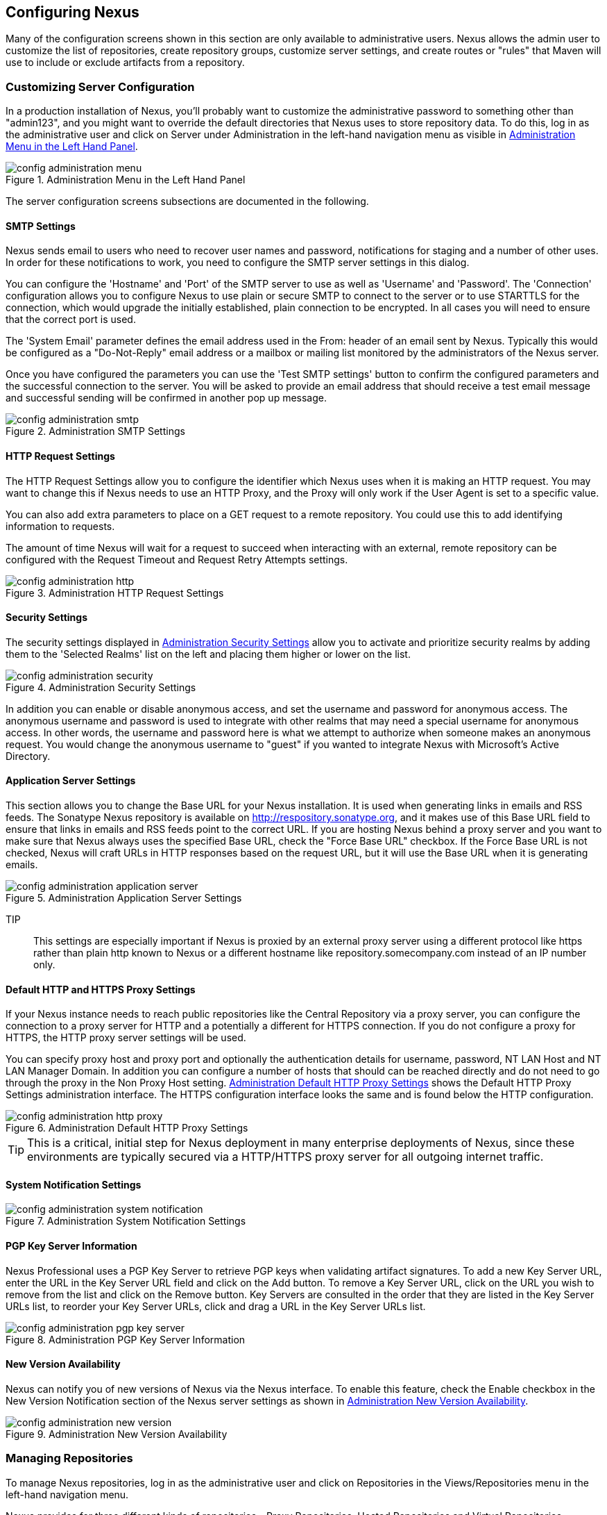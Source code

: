 [[confignx]]
== Configuring Nexus

Many of the configuration screens shown in this section are only
available to administrative users. Nexus allows the admin user to
customize the list of repositories, create repository groups, customize
server settings, and create routes or "rules" that Maven will use to
include or exclude artifacts from a repository.

[[configxn-sect-customizing-server]]
=== Customizing Server Configuration

In a production installation of Nexus, you'll probably want
to customize the administrative password to something other than
"admin123", and you might want to override the default directories that
Nexus uses to store repository data. To do this, log in as the
administrative user and click on Server under Administration in the
left-hand navigation menu as visible in <<fig-config-administration-menu>>.

[[fig-config-administration-menu]]
.Administration Menu in the Left Hand Panel
image::figs/web/config-administration-menu.png[scale=80]

The server configuration screens subsections are documented in the
following.

[[config-sect-smtp]]
==== SMTP Settings

Nexus sends email to users who need to recover user names and
password, notifications for staging and a number of other uses. In
order for these notifications to work, you need to configure the SMTP
server settings in this dialog.

You can configure the 'Hostname' and 'Port' of the SMTP server to use as well as
'Username' and 'Password'. The 'Connection' configuration allows you
to configure Nexus to use plain or secure SMTP to connect to the
server or to use STARTTLS for the connection, which would upgrade the
initially established, plain connection to be encrypted. In all cases
you will need to ensure that the correct port is used.

The 'System Email' parameter defines the email address used in the
+From:+ header of an email sent by Nexus. Typically this would be
configured as a "Do-Not-Reply" email address or a mailbox or mailing
list monitored by the administrators of the Nexus server.

Once you have configured the parameters you can use the 'Test SMTP
settings' button to confirm the configured parameters and the
successful connection to the server. You will be asked to provide an
email address that should receive a test email message and successful
sending will be confirmed in another pop up message.

[[fig-config-administration-smtp]]
.Administration SMTP Settings
image::figs/web/config-administration-smtp.png[scale=60]

==== HTTP Request Settings

The HTTP Request Settings allow you to configure the identifier which
Nexus uses when it is making an HTTP request. You may want to change
this if Nexus needs to use an HTTP Proxy, and the Proxy will only work
if the User Agent is set to a specific value.

You can also add extra parameters to place on a GET request to a
remote repository. You could use this to add identifying information
to requests.

The amount of time Nexus will wait for a request to succeed when
interacting with an external, remote repository can be configured with
the Request Timeout and Request Retry Attempts settings.

[[fig-config-administration-http]]
.Administration HTTP Request Settings
image::figs/web/config-administration-http.png[scale=60]


==== Security Settings

The security settings displayed in
<<fig-config-administration-security>> allow you to activate and
prioritize security realms by adding them to the 'Selected Realms'
list on the left and placing them higher or lower on the list.

[[fig-config-administration-security]]
.Administration Security Settings
image::figs/web/config-administration-security.png[scale=60]

In addition you can enable or disable anonymous access, and set the
username and password for anonymous access. The anonymous username and
password is used to integrate with other realms that may need a
special username for anonymous access.  In other words, the username
and password here is what we attempt to authorize when someone makes
an anonymous request. You would change the anonymous username to
"guest" if you wanted to integrate Nexus with Microsoft's Active
Directory.

==== Application Server Settings

This section allows you to change the Base URL for your Nexus
installation. It is used when generating links in emails and RSS
feeds. The Sonatype Nexus repository is available on
http://respository.sonatype.org, and it makes use of this Base URL
field to ensure that links in emails and RSS feeds point to the
correct URL. If you are hosting Nexus behind a proxy server and you
want to make sure that Nexus always uses the specified Base URL, check
the "Force Base URL" checkbox. If the Force Base URL is not checked,
Nexus will craft URLs in HTTP responses based on the request URL, but
it will use the Base URL when it is generating emails.

[[fig-config-administration-application-server]]
.Administration Application Server Settings
image::figs/web/config-administration-application-server.png[scale=60]

TIP:: This settings are especially important if Nexus is proxied by an
external proxy server using a different protocol like https rather
than plain http known to Nexus or a different hostname like
repository.somecompany.com instead of an IP number only.

[[config-default-http-proxy]]
==== Default HTTP and HTTPS Proxy Settings

If your Nexus instance needs to reach public repositories like the
Central Repository via a proxy server, you can configure the
connection to a proxy server for HTTP and a potentially a different
for HTTPS connection. If you do not configure a proxy for HTTPS, the
HTTP proxy server settings will be used.

You can specify proxy host and proxy port and optionally the
authentication details for username, password, NT LAN Host and NT LAN
Manager Domain. In addition you can configure a number of hosts that
should can be reached directly and do not need to go through the proxy
in the Non Proxy Host setting. <<fig-config-administration-http-prxy>>
shows the Default HTTP Proxy Settings administration interface. The
HTTPS configuration interface looks the same and is found below the
HTTP configuration.

[[fig-config-administration-http-prxy]]
.Administration Default HTTP Proxy Settings
image::figs/web/config-administration-http-proxy.png[scale=60]

TIP: This is a critical, initial step for Nexus deployment in many
enterprise deployments of Nexus, since these environments are
typically secured via a HTTP/HTTPS proxy server for all outgoing
internet traffic.


==== System Notification Settings

[[fig-config-administration-system-notification]]
.Administration System Notification Settings
image::figs/web/config-administration-system-notification.png[scale=60]

==== PGP Key Server Information

Nexus Professional uses a PGP Key Server to retrieve PGP keys when
validating artifact signatures. To add a new Key Server URL, enter the
URL in the Key Server URL field and click on the Add button. To remove
a Key Server URL, click on the URL you wish to remove from the list
and click on the Remove button. Key Servers are consulted in the order
that they are listed in the Key Server URLs list, to reorder your Key
Server URLs, click and drag a URL in the Key Server URLs list.

[[fig-config-administration-pgp-key-server]]
.Administration PGP Key Server Information
image::figs/web/config-administration-pgp-key-server.png[scale=60]

==== New Version Availability

Nexus can notify you of new versions of Nexus via the Nexus
interface. To enable this feature, check the Enable checkbox in the
New Version Notification section of the Nexus server settings as shown
in <<fig-config-administration-new-version>>.

[[fig-config-administration-new-version]]
.Administration New Version Availability
image::figs/web/config-administration-new-version.png[scale=60]



[[confignx-sect-manage-repo]]
=== Managing Repositories

To manage Nexus repositories, log in as the administrative user and
click on Repositories in the Views/Repositories menu in the left-hand
navigation menu.

Nexus provides for three different kinds of repositories - Proxy
Repositories, Hosted Repositories and Virtual Repositories.

==== Proxy Repository

A proxy repository is a proxy of a remote repository.  By default,
Nexus ships with the following configured proxy repositories:

    Apache Snapshots:: This repository contains snapshot releases from
    the Apache Software Foundation http://repository.apache.org/snapshots/

    Codehaus Snapshots:: This repository contains snapshot released
    from Codehaus http://nexus.codehaus.org/snapshots/

    Central:: This is the central repository (for
    releases).  For Nexus OSS the URL http://repo1.maven.org/maven2/
    is used, while Nexus Professional has the SSL secured version
    https://secure.central.sonatype.com/maven2/ preconfigured.

==== Hosted Repository

A hosted repository is a repository which is hosted by Nexus. Maven
ships with the following configured hosted repositories:

    3rd Party:: This hosted repository should be used for third-party
    dependencies not available in the public Maven repositories.
    Examples of these dependencies could be commercial, proprietary
    libraries such as an Oracle JDBC driver that may be referenced by
    your organization.

    Releases:: This hosted repository is where your organization will
    publish internal releases.

    Snapshots:: This hosted repository is where your organization will
    publish internal snapshots.

==== Virtual Repository

This serves as an adaptor to and from different types of
repositories. Currently Nexus supports conversion to and from Maven 1
repositories and Maven 2 repositories. In addition you can expose any
repository format as a NuGet or OBR repository. For example a Maven 2
repository can contain OSGi Bundles, which can be exposed as a OSGi
Bundle repository with the virtual repository Provider set to OBR.

By default it ships with a Central M1 shadow repository that exposes
the Central repository in Maven 1 format.

++++
<?dbhtml-include href="promo_managingRepos.html"?>
++++


==== Configuring Repositories

The Repositories window displayed in <<fig-repo-config>> allows you to
create, update and delete different repositories with the Add, Delete
and Trash button. Use the Refresh button to update the displayed list
of repositories and repository groups. The Trash button allows you to
empy the trash folder into which deleted components are copied, when
any delete operations are performed from the Nexus user interface. 

By default the list of repositories displays the repositories
configured and managed by the administrator. The drop down on the
right of the Trash button allows you to switch the list of
repositories and view the repositories managed by Nexus. There are
staging repositories as documented in <<staging>> or procurement
repositories as documented in <<procure>>.



[[fig-repo-config]]
.Repository Configuration Screen for a Proxy Repository
image::figs/web/repository-manager_repository-config.png[scale=50]

The list of repositories visible in <<fig-repo-config>> allows you to
access more details for each repository by selecting a specific row
and displays some information for each repository in the following
columns: 

Repository:: the name of the repository with repository groups
displayed in bold

Type:: the type of the repository with values of proxy, hosted or
virtual for repositories or group for a repository group

Quality:: a button to trigger the creation or access the results of a
repository health check as documented in <<rhc>>

Format:: the format used for the storage in the repository with values
such as maven2, nuget, site or others

Policy:: the deployment policy that applies to this repository. Not
all repository policies. The typical Maven format allows Snapshot and
Release policies.

Repository Status:: the status of the repository as well as further
information about the status, for example information about SSL
certification problems or the status of the remote repository even for
a currently disabled proxy repository

Repository Path:: the direct URL path that exposes the repository via
http access and potentially allows access and directory browsing
outside of the Nexus interface

Clicking on a colum header allows you to sort the list in ascending or
descending order based on the column data.

If you perform a right clicking on a row you can trigger a number of
actions on the current repository. These actions depend on the
repository type and include:

Expire Cache:: expire the cache of hosted or a proxy repository or a
repository group

Rebuild Metadata:: rebuid the metadata of a hosted Maven 2 repository

Block Proxy / Allow Proxy:: toggle between allowing or blocking the
remote repository configured in a proxy repository

Put Out Of Service / Put in Service:: enable or disable the repository
service making changing the availability of all components in it

Repair Index / Update Index:: repair or update the index of a hosted
or proxy repository or a repository group


[[fig-repo-config-2]]
.Repository Configuration Screen for a Proxy Repository
image::figs/web/repository-manager_repository-config-2.png[scale=50]

[[fig-repo-config-hosted]]
.Repository Configuration Access Settings for a Hosted Repository
image::figs/web/repository-manager_repository-config-3.png[scale=50]

<<fig-repo-config>> and <<fig-repo-config-2>> show the Repository
configuration screen for a Proxy repository in Nexus. From this
screen, you can manage the settings for proxying an external
repository:

Repository ID:: The repository ID is the identifier which will be used
in the Nexus URL. For example, the central proxy repository has an ID
of "central", this means that maven can access the repository directly
at http://localhost:8081/nexus/content/repositories/central. The
Repository ID must be unique in a given Nexus installation. ID is
required.

Repository Name:: The display name for a repository. Name is required.

Repository Type:: The type of repository (proxy, hosted, or
virtual). You can't change the type of a repository, it is selected
when you create a repository.

Provider and Format:: Provider and Format define in what format Nexus
exposes the repository to external tools. Supported formats depend on
the installed plugins. Nexus Open Source includes support for Maven 1,
Maven 2 and Site repositories. Nexus Professional adds support for
NuGet and OBR and additional plugins can add support for P2 and P2
Update Site and other formats.

Repository Policy:: If a proxy repository has a policy of release than
it will only access released versions from the remote repository. If a
proxy repository has a policy of snapshot, it will download snapshots
from the remote repository.

Default Storage Location:: Not editable, shown for reference. This is
the default storage location for the local cached contents of the
repository.

Override Storage Location:: You can choose to override the storage
location for a specific repository. You would do this if you were
concerned about storage and wanted to put the contents of a specific
repository (such as central) in a different location.

Remote Repository Access:: This section tells Nexus where to look for
and how to interact with the remote Maven repository being proxied.

Remote Storage Location;; This is the URL of the remote Maven
repository, that needs to be configured for a proxy repository. When
selecting the URL to proxy it is beneficial to avoid proxying remote
repository groups. Proxying repository groups prevents some
performance optimization in terms of accessing and retrieving the
content of the remote repository. If you require components from the
group that are found in different hosted repositories on the remote
repository server it is better to create multiple proxy repositories
that proxy the different hosted repositories from the remote server on
your Nexus server instead of simply proxying the group.

Download Remote Indexes;; This field controls the downloading of the
remote indexes. If enabled, Nexus will download
the index, if it exists, and use that for its searches as well as serve that up to
any clients which ask for the index (like m2eclipse). The default for
new proxy repositories is enabled, but all of the default repositories
included in Nexus have this option disabled. To change this setting
for one of the proxy repositories that ship with Nexus, change the
option, save the repository, and then re-index the repository. Once
this is done, artifact search will return every artifact available on
the Maven Central repository.

Auto Blocking Enabled;; If Auto blocking active is set to true, Nexus
will automatically block a proxy repository if the remote repository
becomes unavailable. While a proxy repository is blocked, artifacts
will still be served to clients from a local cache, but Nexus will not
attempt to locate an artifact in a remote repository. Nexus will
periodically retest the remote repository and unblock the repository
once it becomes available.

File Content Validation;; If set to true, Nexus will perform a
lightweight check on the content of downloaded files. This will
prevent invalid content to be stored and proxied by Nexus, which
otherwise can happen in cases where the remote repository (or some
proxy between Nexus and the remote repository) for example returns an
HTML page instead of the requested file.

Checksum Policy;; Sets the checksum policy for a remote
repository. This option is set to Warn by
default. The possible values of this setting are:

* Ignore - Ignore the checksums entirely
* Warn - Print a warning in the log if a checksum is not correct

* StrictIfExists - Refuse to cache an artifact if the calculated
checksum is inconsistent with a checksum in the repository. Only
perform this check if the checksum file is present.

* Strict - Refuse to cache an artifact if the calculated checksum is
inconsistent or if there is no checksum for an artifact.

Authentication;; This section allows you to set a Username, Password,
NT LAN Host, and NT Lan Manager Domain for a remote repository.

Access Settings:: This section configures access settings for a
repository.

Deployment Policy;; This setting controls how a Hosted repository
allows or disallows artifact deployment. If this policy is set
to "Read Only", no deployment is allowed. If this policy is
set to "Disable Redeploy", a client can only deploy a
particular artifact once and any attempt to redeploy an
artifact will result in an error. If this policy is set to
"Allow Redeploy", clients can deploy artifacts to this
repository and overwrite the same artifact in subsequent
deployments. This option is visible for Hosted repositories as
shown in <<fig-repo-config-hosted>>.

Allow File Browsing;; When set to true, users can browse the contents
of the repository with a web browser.

Include in Search;; When set to true, this repository is search when
you perform an Artifact Search in Nexus. If this setting is
false, the contents of the repository are excluded from a
search.

Publish URL;; If this property is set to false, the repository will
not be published on a URL, and you will not be able to access
this repository remotely. You would set this configuration
property to false if you want to prevent clients for
connecting to this repository directly.

Expiration Settings:: Nexus maintains a local cache of artifacts and
metadata, you can configure expiration parameters for a proxy
repository. The expiration settings are:

Not Found Cache TTL;; If Nexus fails to locate an artifact, it will
cache this result for a given number of minutes. In other words, if
Nexus can't find an artifact in a remote repository, it will not
repeated attempt to resolve this artifact until the Not Found Cache
TTL time has been exceeded. The default for this setting is 1440
minutes (or 24 hours).

Artifact Max Age;; Tells Nexus when that maximum age of an artifact is
before it retrieves a new version from the remote repository.
The default for this setting is -1 for a repository with a
Release policy and 1440 for a repository with Snapshot
policy.

Metadata Max Age;; Nexus retrieves metadata from the remote
repository. It will only retrieve updates to metadata after the
Metadata Max Age has been exceeded. The default value for this setting
is 1440 minutes (or 24 hours).

Item Max Age;; Some items in a repository may be neither an artifact
identified by the Maven GAV coordinates or metadata for such artifacts. This
cache value applies determines the maximum age for these items before
updates are retrieved. 

HTTP Request Settings:: This section lets you change the properties of
the HTTP request to the remote repository. In this section you can
configure the User Agent of the request, add parameters to a request,
and set the timeout and retry behaviour. This section refers to the
HTTP request made from Nexus to the remote Maven repository being
proxied.

==== Selecting Mirrors for Proxy Repositories

Nexus also allows you to select which mirrors Nexus will
consult for a particular Proxy repository. Clicking on the Mirrors tab
will show the figure shown in <<fig-configuring-mirror-config>>.

[[fig-configuring-mirror-config]]
.Configuring Mirrors for Proxy Repositories
image::figs/web/repository-manager_config-mirrors.png[scale=60]

To configure a mirror repository, click on the Mirror URL drop-down
and select a mirror for the Proxy repository. Click the Add button, and
Nexus will then be configured to download artifacts from the selected
mirror. Nexus will always download checksums and metadata from the
original (or Canonical) URL for a proxy repository. For example, if
Nexus is going to download an artifact, it will retrieve the MD5
checksum from the original Maven Central repository and then retrieve
the artifact from the selected mirror.

==== Adding a Mirror Entry for a Hosted Repository

If you are logged in as a user with Administrative privilege, there
will be a Mirrors tab available when you are viewing a Hosted
repository, clicking on this Mirrors tab will show the form shown in
<<fig-configuring-mirror-config>>. This tab contains a list of mirror
URLs for this hosted repository. If there are other sites which mirror
the contents of this hosted repository, this tab allows you to
populate the repository mirror metadata with those URLs.

This repository mirror metadata can then be consumed by other systems
that interact with your hosted repository. For example, if you have a
release repository which is used by your customers or by the general
public, if one of people consuming your Hosted repository is also
running a Nexus, they can configure a Proxy repository that targets
your Hosted repository and they can use the mirror metadata to
configure their instance of Nexus to consume artifacts from mirrors of
your Hosted repository.

==== Viewing Repository Summary Panel

The Repository Summary panel can be loaded by selecting a
Hosted, Proxy, or Virtual repository and then clicking on the Summary
tab. When viewing the Summary tab of a Hosted repository, as shown in
<<fig-configuring-summary-hosted>>, you will also see the Distribution
Management settings which can be used to configure Maven to publish
artifacts to a Hosted repository.

[[fig-configuring-summary-hosted]]
.Repository Summary Panel for a Hosted Repository
image::figs/web/repository-manager_summary-hosted.png[scale=50]

The Repository Summary panel for a Proxy repository, as shown in
<<fig-configuring-summary-proxy>>, contains all of the repository
identifiers and configuration as well as a list of groups, in which
the repository is contained.

[[fig-configuring-summary-proxy]]
.Repository Summary Panel for a Proxy Repository
image::figs/web/repository-manager_summary-proxy.png[scale=50]

The Repository Summary panel for a Virtual repository, as shown in
<<fig-configuring-summary-virtual>>, displays repository
identifiers and configuration.

[[fig-configuring-summary-virtual]]
.Repository Summary Panel for a Virtual Repository
image::figs/web/repository-manager_summary-virtual.png[scale=50]

[[confignx-sect-secure-central]]
==== Accessing The Central Repository Securely

One part of component lifecycle managemet is securing your component
supply chain. The most important and widely used source for components
for Java development and beyond is the Central Repository available at
http://search.maven.org. It is the preconfigured default repository in
Apache Maven and easily configured in other build systems as well.

Nexus Professional supports access to the Central Repository
using HTTPS. This secure access to the Central Repository is the default
configuration for Nexus Professional 2.2 and newer. It prevents
anybody from gaining insight into the components you are downloading
as well as compromising these components via Cross Build Injection XBI
attacks.

The Remote Storage Location configured for the "Central" proxy
repository is "https://secure.central.sonatype.com/maven2/" as
displayed in <<fig-secure-central-configuration>>.

[[fig-secure-central-configuration]]
.Default Configuration for the Central Repository Using HTTPS
image::figs/web/secure-central-configuration.png[scale=60]

The secure connection relies on an authentication token as well as
Nexus running on a JVM with high-strength RSA cipher keys. The status
of the secured access to the Central Repository can be inspected by
accessing the "Secure Central " capability displayed in
<<fig-secure-central-capability>>.

[[fig-secure-central-capability]]
.Secure Central Capability
image::figs/web/secure-central-capability.png[scale=60]

You can use the secure connection to the Central Repository on a
version of Nexus that was either upgraded from Nexus Open Source or
from an older version, where the Central location was
"http://repo1.maven.org/maven2/". On Nexus 2.2 and newer you simply
replace the Remote Storage Location for the "Central" proxy repository
with "https://secure.central.sonatype.com/maven2/". The authentication
token will automatically be requested and configured.

The secure access can be used on older versions of Nexus as well,
although the preferred approach is to update to Nexus 2.2 or
higher. If you require secure access to the Central Repository on an
older version of Nexus please contact Sonatype support to receive your
authentication token and configuration instructions.

==== Auto Block/Unblock of Remote Repositories

What happens when Nexus is unable to reach a remote repository? If
you've defined a proxy repository, and the remote repository is
unavailable Nexus will now automatically block the remote repository.
Once a repository has been auto-blocked, Nexus will then periodically
retest the remote repository and unblock the repository once it becomes
available. You can control this behaviour by changing the Auto-blocking
Active setting under the Remote Repository Access section of the proxy
repository configuration as shown in the following figure:

.Configuring Remote Repository Auto Block/Unblock
image::figs/web/configuring_auto-block.png[scale=50]

[[confignx-sect-managing-groups]]
=== Managing Groups

Groups are a powerful feature of Nexus. They allow you to combine
multiple repositories and other repository groups in a single URL. Use
the left hand panel Repositories menu item in the Views/Repositories
menu to access the repositories and groups management interface.

Nexus ships with one group: public. The Public Repositories group
combines the multiple important external proxy repositories like the
Central Repository with the hosted repositories: 3rd Party, Releases,
and Snapshots.

In <<maven-sect-single-group>> we configured Maven via the
settings.xml to look for artifacts in the public group managed by
Nexus. <<fig-group-config>> shows the group configuration screen in
Nexus, in this figure you can see the contents of the public

[[fig-group-config]]
.Group Configuration Screen in Nexus
image::figs/web/repository-manager_group-config.png[scale=50]

Note that the order of the repositories listed in Order Group
Repositories is important. When Nexus searches for an artifact in a
group it will return the first match. To reorder a repository in this
list, click and the drag the repositories and groups in the Ordered
Group Repositories selection list.

The order of repositories or other groups in a group can be used to
influence the effective metadata that will be retrieved by Maven from
a Nexus Repository Group. We recommend placing release repositories
higher in the list than snapshot repositories so that LATEST and
RELEASE versions are merged appropriately.

We also recommend placing repositories with a higher probability of
matching the majority of artifacts higher in this list. If most of
your artifacts are going to be retrieved from the Maven Central
Repository, putting Central higher in this list than a smaller, more
focused repository is going to be better for performance as Nexus is
not going to interrogate the smaller remote repository for as many
missing artifacts.

[[confignx-sect-managing-routes]]
=== Managing Routing

Routing can be considered the internal activities Nexus perform in
order to determine, where to look for a specific component in a Maven
repository. The routing information has an impact on the performance of
component retrieval as well as determining the availability of components.

A large portion of the performance gains achievable with correct and
optimized routing information is configured by Nexus itself with
Automatic Routing documented in <<automatic-routing>>. Fine grained
control and further customizations in terms of access provision can be
achieved with some manual routing configuration documented in <<manual-routing>>.

[[automatic-routing]]
==== Automatic Routing 

Automatic Routing is handled by Nexus on a per repository
basis. You can access the configuration and further details in the
Routing tab after selecting a repository in the list accessible via
Repositories item in the the Views/Repositories left hand menu.

The Routing information consists of the top two levels of the
directory structure of the repository and is stored in a prefixes.txt
file. It allows Nexus to automatically route only component requests
with the corresponding groupId values to a repository avoid
unnecessary index or even remote repository access.

Nexus generates the prefixes.txt file for a hosted repository and
makes it available for remote downloads. Each deployment of a new
component will trigger an update of the file for the hosted repository
as well as the prefix files for any repoisitory groups that contain
the hosted repository. You can access it in the Routing tab of a
hosted repository as displayed in <<fig-automatic-routing-hosted>> by
clicking on the 'Show prefix file' link on the right. In addition the
Publishing section shows the 'Status' of the routing information, a
'Message' with further details and the date and time of the last
update in the 'Published On' field.

[[fig-automatic-routing-hosted]]
.Automatic Routing for a Hosted Repository
image::figs/web/automatic-routing-hosted.png[scale=60]

The Routing tab for a proxy repository displayed in
<<fig-automatic-routing-proxy>> contains the Discovery section. It
displays the 'Status' and a more detailed 'Message' about the prefix
file access. The 'Last run' field displays the date and time of the
last execution of the prefix file discovery. Such an execution can be
triggered by pressing the 'Update now' button. Otherwise the 'Update
Interval' allows you to trigger a new discovery every one, two, three,
six, nine or twelve hours or as a daily or weekly execution. 

[[fig-automatic-routing-proxy]]
.Automatic Routing for a Proxy Repository
image::figs/web/automatic-routing-proxy.png[scale=60]

For a proxy repository the prefix file is either downloaded from
the remote repository or a generation is attempted by scraping the
remote repository. This generation is not attempted for remote Nexus
repository groups, since they are too dynamic in nature and should not
be proxied directly. Scraping of hosted or proy repositories as well
as svn based repositories is supported.

The generation of the prefix file in all the Nexus deployments
proxying each other greatly improves performance for all Nexus
instances. It lowers network traffic and load on the servers, since
failing requests and serving the respective http error pages for a
component that is not found is avoided for each component. Instead the
regularly light weight download of the prefix file establishes a good
high level knowledge of components available.

Automatic Routing is configured by Nexus automatically brings
significant performance benefits to all Nexus instances proxying each
other in a network and on the wider internet. It does not need to be
changed apart from tweaking the update interval. To exercise even
finer control than provided by Automatic Routing use Routing as
documented in <<manual-routing>>.

[[manual-routing]]
==== Manual Routing Configuration

Nexus Routes are like filters you can apply to Nexus Groups in terms
of security access and general component retrieval and can reduce the
number of repositories within a group accessed in order to retrieve an
artifact. The administration interface for routes can be accesses via
the Routing menu item in the View/Repositories menu in the left hand
navigation panel.

Routes allow you to configure Nexus to include or exclude specific
repository content paths from a particular artifact search when Nexus
is trying to locate an artifact in a repository group. There are a
number of different scenarios in which you might configure a route in
Nexus.

The most commonly configured scenario is when you want to make sure
that you are retrieving artifacts in a particular group ID from a
particular repository. This is especially useful when you want your
own organization's artifacts from the hosted Release and Snapshot
repositories only.

Routes are applicable when you are trying to resolve an artifact from
a repository group; using routes allows you to modify the repositories
Nexus will consult when it tries to resolve an artifact from a group
of repositories.

[[fig-route-config]]
.Routing Configuration Screen in Nexus
image::figs/web/repository-manager_route-config.png[scale=60]

<<fig-route-config>> shows the Routing configuration
screen. Clicking on a route will bring up a screen which will allow
you to configure the properties of a route. The configuration options
available for a route are:

URL Pattern::
    This is the pattern which Nexus will use to match a request to
    Nexus. If the regular expression in this pattern is matched, Nexus
    will either include or exclude the listed repositories from a
    particular artifact query. In <<fig-route-config>>
    the two patterns are:

    ".\*/(com|org)/somecompany/.*";; This pattern would match all
    paths which includes either "/com/somecompany/" or
    "/org/somecompany/". The expression in the parenthesis matches
    either com or org, and the ".*" matches zero or more
    characters. You would use a route like this to match your own
    organization's artifacts and map these requests to the hosted
    Nexus Releases and Snapshots repositories.

    ".\*/org/some-oss/.*";; This pattern is used in an exclusive
    route. It matches every path that contains "/org/some-oss/". This
    particular exclusive route excludes the local hosted Releases and
    Snapshots directory for all artifacts which match this path.  When
    Nexus tries to resolve artifacts that match this path, it will
    exclude the Releases and Snapshots repositories.

    Example "(?!/org/some-oss/.*).*";; Using this pattern in an exclusive
    route allows you to exclude everything, but the "org/some-oss" project(s).

Rule Type:: Rule Type can be either "inclusive", "exclusive" or "blocking". An
inclusive rule type defines the set of repositories which should be
searched for artifacts when the URL pattern has been matched. An
exclusive rule type defines repositories which should not be searched
for a particular artifact. A blocking rule will completely remove
accessibility to the components under the specific pattern in a
specified repository group.

Ordered Route Repositories:: This is an ordered list of repositories
which Nexus will search to locate a particular artifact. Nexus
searches top to bottom; if it's looking for an artifact, it will
return the first match. When Nexus is looking for metadata, all
repositories in a group are checked and the results are merged. The
merging is applied giving preference to the earlier repositories. This
is relevant when a project is looking for a LATEST or a RELEASE
version. Within a Nexus Group, you should define the release
repositories before the snapshot repositories, otherwise LATEST may
incorrectly resolve to a snapshot version.

In this figure you can see the two dummy routes that Nexus has
configured as default routes. The first route is an inclusive route,
it is provided as an example of a custom route an organization might
use to make sure that internally generated artifacts are resolved from
the Releases and Snapshots repositories only. If your organization's
group IDs all start with com.somecompany, and if you deploy internally
generated artifacts to the Releases and Snapshots repositories, this
Route will make sure that Nexus doesn't waste time trying to resolve
these artifacts from public Maven repositories like the Maven Central
Repository or the Apache Snapshots repository.

The second dummy route is an exclusive route. This route excludes the
Releases and Snapshots repositories when the request path contains
"/org/some-oss". This example might make more sense if we replaced
"some-oss" with "apache" or "codehaus". If the pattern was
"/org/apache", this rule is telling Nexus to exclude the internal
Releases and Snapshots repositories when it is trying to resolve these
dependencies. In other words, don't bother looking for an Apache
dependency in your organization's internal repositories.

TIP: Exclusive rules will positively impact performance, since the
number of repositories that qualify for locating the artifact and
therefore the search effort is reduced.

What if there is a conflict between two routes? Nexus will process
inclusive routes before it will process the exclusive routes.
Remember that routes only affect Nexus' resolution of artifacts when
it is searching a Group. When Nexus starts to resolve an artifact from
a repository group it will start with the list of repositories in a
group. If there are matching inclusive routes, Nexus will then take
the intersection of the repositories in the group and the repositories
in the inclusive route. The order as defined in the group will not be
affected by the inclusive route. Nexus will then take the result of
applying the inclusive route and apply the exclusive route to that
list of repositories. The resulting list is then searched for a
matching artifact.

One straightforward use of routes is to create a route that excludes
the Central Repository from all searches for your own organization's
hosted artifacts. If you are deploying your own artifacts to Nexus
under a groupId of org.mycompany, and if you are not deploying these
artifacts to a public repository, you can create a rule that tells
Nexus not to interrogate Central for your own organization's
artifacts. This will improve performance because Nexus will not need
to communicate with a remote repository when it serves your own
organization's artifacts. In addition to the performance benefits,
excluding the Central Repository from searches for your own artifacts
will reduce needless queries to the public repositories.

TIP: This practice of defining an inclusive route for your internal
artifacts to only hit internal repositories is a crucial best practice
of implementing a secure component lifecycle management in your
organization and a recommended step for initial Nexus
configuration. Without this configuration requests for internal
artifacts will be broadcasted to all configured external proxy
repositories. This could lead to an information leak where e.g. your
internet traffic reveals that your organization works on a component
with the artifact coordinates of
com.yourcompany.website:new-super-secret-feature:1.0-SNAPSHOT.


In addition to defining inclusive and exclusive routes, you can define
blocking routes. A blocking route can be created by creating a route
with no repositories in the ordered list of repositories. It allows
you to completely block access to artifacts with the specified
pattern(s) from the group. As such blocking routes are a simplified,
coarse grained access control.

TIP: Check out <<procure>> for fine grained control of artifact
availability and use blocking routes sparingly.


To summarize, there are creative possibilities with routes that the
designers of Nexus may not have anticipated, but we advise you to
proceed with caution if you start relying on conflicting or
overlapping routes.  Use routes sparingly, and use coarse URL
patterns. Remember that routes are only applied to groups, routes are
not used when an artifact is requested from a specific repository.

[[confignx-sect-managing-tasks]]
=== Managing Scheduled Tasks

Nexus allows you to schedule tasks that will be applied to all
repositories or to specific repositories on a configurable
schedule. Use the Scheduled Tasks menu item in the Administration menu
visible in <<fig-config-administration-menu>> to access the screen
shown in <<fig-repomap-scheduled>>, that allows you to manage your
Scheduled Tasks.

[[fig-repomap-scheduled]]
.Managing Nexus Scheduled Tasks
image::figs/web/repository-manager_schedule-service.png[scale=30]

The list interface allows you to Add new tasks and Run, Cancel and
Delete existing tasks as well as Refresh the list with respective
buttons above the list.

When creating or updating a scheduled task, you can configure the
following properties:

Enabled:: allows you to enable or disable a specific task

Name:: provide a name to identify the task in the user interface

Task Type:: specify the type of action the scheduled task can
execute. The list of available task type is documented in more detail
below.

Task Settings:: configure task settings specific to the selected task
type. Tasks affecting repository have a setting called
Repository/Group that allows you to let the task affect all
repositories and groups or only a specific one.

Alert Email:: configure a notification email for task execution
failures. If a scheduled task fails an notification email containing
the task identifier and name as well as the stack trace of the failure
will be sent to the configured email recipients.

Recurrence:: configure the schedule for the task executions. Available
choices are Manual, Once, Hourly, Daily, Weekly, Monthly and
Advanced. All choices provide a custom user interface
for scheduling the specific recurrence. Weekly scheduling requires at
least one day of the week to be selected. The Advanced setting allows
you to provide a CRON expression to configure more complex
schedules.

The following kinds of scheduled task types are available:

Backup all Nexus Configuration Files (Nexus Professional only):: This
scheduled task will archive the contents of the
sonatype-work/nexus/conf directory.  Once a backup has been run, the
contents of the backup will be available in sonatype-work/nexus/backup
in a series of ZIP archives which include the date and a timestamp.

Download Indexes:: This scheduled task will cause Nexus to download
indexes from remote repositories for proxied repositories. The
Download Remote Indexes configuration also needs to be enabled on the
proxy repository.

Download NuGet Feed:: This task allows you to download the feed for a
NuGet proxy repository. For one time invocation you can enable the
Clear feed cache setting, which will delete the cache completely and
re-fetch all data. The setting Fetch all versions? will trigger to
download all versions of an artifact in contrast to the default
behaviour of getting only the latest version.

Drop Inactive Staging Repositories:: Staging repositories can be
dropped by user interaction or automated systems using the Nexus
Staging Maven Plugin or Ant Task or a REST API call. Heavy users of
the Nexus staging features observe that some staging repositories are
inevidently left behind. This scheduled task can be used to drop these
repositories. You can configure the duration of inactivity in days
after which the repositories should be dropped as well as the status
of the repositories to include in the check. Any change of the staging
repository like a state change from open to closed to promoted or
released as well other changes to the repository meta data like a
description update are counted as an activity. You can configure to
scan open, closed and released repositories for inactivity and
therefore potentially drop them with this task. This will allow you to
avoid accumulating a large number of stale staging repositories.

Empty Trash:: The Evict and Purge actions do not delete data from the
Nexus working directory. They simply move data to be cleared or
evicted to a trash directory under the Nexus work directory. This
task deletes the data in this trash directory older than the number of
days specified in the task setting "Purge Items older than (days)".

Evict Unused Proxied Items From Repository Caches:: This scheduled
task tells Nexus to delete all proxied items which haven't been
"used" (referenced or retrieved by a client) in a number of days as
specified in Evict Items older than (days). This can be a good job
to run if you are try to conserve storage space and do not all
artifacts in the future e.g. to reproduce old builds without renewed
retrieval. This is particularly useful for a personal Nexus with a
large change rate of artifacts.

Expire Repository Caches:: Repositories have several caches to improve
performance. This task expires the caches causing Nexus to recheck the
remote repository for a proxy repository or the file system for a
hosted repository. You can configure the repository or group to be
affected with the task setting Repository/Group. Alternatively you can
provide a Repository Path to configure the content that should be
expired.

Mirror Eclipse Update Site (Nexus Professional only):: The P2 plugin
allows you to mirror Eclipse update sites. This task can be used to
force updates of repositories that went out of sync.

Optimize Repository Index:: To speed up searches in Nexus, this task
tells the internal search engine to optimize its index files. This has
no affect on the indexes published by Nexus. Typically, this task does
not have to run more than once a week.

Publish Indexes:: Just as Maven downloads an index from a remote
repository, Nexus can publish an index in the same format. This will
make it easier for people using m2eclipse or Nexus to interact with
your repositories.
 
Purge Nexus Timeline:: Nexus maintains a lot of data that relates to
the interaction between itself, proxied remote repositories, and
clients on Nexus.  While this information can be important for
purposes of auditing, it can also take up storage space. Using this
scheduled task you can tell Nexus to periodically purge this
information. The setting "Purge Items older than (days)" controls the
age of the data to be deleted.
 
Purge Orphaned API Keys:: This scheduled tasks will delete old, unused
API keys generated and used by various plugins. For example it should
be scheduled when using the User Token feature or NuGet
repositoriies. It will purge orphaned API keys e.g. after users reset
their token and should be scheduled to run regularly, specifically
when internal security policies for password resets and you are using
an external security provider like LDAP with this requirement for
resets to access Nexus.
 
Rebuild Maven Metadata Files:: This task will rebuild the
maven-metadata.xml files with the correct information and will also
validate the checksums (.mh5/.sha1) for all files in the specified
Repository/Group. Typically this task is run manually to repair a
corrupted repository.

Rebuild NuGet Feed:: If you are using NuGet, pushing your artifacts
into a NuGet hosted repository and are proxying that repository to
other users, this task can be used to rebuild the feed.
 
Rebuild P2 metadata and Rebuild P2 repository:: These tasks can be
used to rebuild the metadata or the full repository with a P2
format. You can specify a Repository/Group or a Repository Path to
determine which content to affect.
 
Remove Releases From Repository:: In many use cases of a repository
manager it is necessary to keep release components for long periods of
time or forever. This can be necessary for reproducibility reasons, in
order to ensure users have access to old versions or even just for
audit or legal reasons. However in other use cases there is no value
in keeping old release components, for example when using a continuous
delivery approach onto a single deployment platform with no roll back
support. In other cases it could also be impractical due to the mere
number and size of the release components.
+ 
This scheduled task allows you to trigger the deletion of release
components, supporting these use cases and taking care of meta data
updates and removing the need to manually delete the components or use
an external system to trigger the deletion.
+ 
To configure the task you specifiy the repository in which release
components are to be deleted as well as the number of component
versions to keep for a specific groupId and artifactId coordinate. The
task generates a list of all versions of a component for each groupId
and artifactId coordinate combination and sorts it according to the
version number. The ordering is derived by parsing the version string
and supports http://semver.org[sematic versioning] with additional
semantics for specific classifiers. Further details can be
found in the documentation for the implementing class
http://sonatype.github.io/sonatype-aether/apidocs/org/sonatype/aether/util/version/GenericVersionScheme.html[GenericVersionScheme].
+
Optionally the Repository Target parameter can be used to narrow down the content
of the repository that is analysed, to determine if any deletion should
occur. Choosing +All (Maven2)+ is suitable to cause the full
repository to be analysed. If you want to only target a specific
groupId and artifactId combination or a number of them you can create
a suitable repository target as documented in
<<confignx-sect-managing-repo-targets>> and use it in the
configuration of the scheduled task. 
 
Remove Snapshots from Repository:: Often, you will want to remove
snapshots from a snapshot repository to preserve storage space.  Note
that configuring and running this job is not enough to reclaim disk
space.  You will also need to configure a scheduled job to empty the
trash folder.  Files are not deleted by the Remove Snapshots job, they
are only moved into the Trash folder.  When you create a scheduled
task to remove snapshots, you can specify the Repository/Group to
affect as well as:
+
Minimum Snapshot Count - This configuration option allows you to
specify a minimum number of SNAPSHOTs to preserve per artifact.  For
example, if you configured this option with a value of 2, Nexus will
always preserve at least two SNAPSHOT artifacts. -1 indicates to
preserve all SNAPSHOTs.
+
Snapshot Retention (days) - This configuration option allows you to
specify the number of days to retain SNAPSHOT artifacts.  For example,
if you want to make sure that you are always keeping the last three
day's worth of SNAPSHOT artifacts, configure this option with a value
of 3. The minimum count overrides this setting.
+
Remove if released - If enabled and a released artifact with the same
GAV coordinates is detected all SNAPSHOTs will be removed.
+ 
Grace period after release (days) - The configuration Remove if
released causes snapshots to be deleted as soon as the scheduled task
is executed. This can lead to builds that still reference the snapshot
dependency to fail. This grace period parameter allows you to specify
a number of days to delay the deletion, giving the respective
projects referencing the snapshot dependency time to upgrade to the
release component or the next snapshot version.
+
Delete immediately - If you want to have artifacts deleted directly
rather than moved to the trash, you can enable this setting.
+
When doing regular deployments to a snapshot repository via a CI
server, this task should be configured to run regularly.
 
Repair Repositories Index:: In certain cases it might be required to
remove the internal index as well as the published ones of a
repository.  This task does that and then rebuilds the internal index
by first trying to download remote indexes (if a proxy repository),
then scanning the local storage and updating the internal index
accordingly. Lastly, the index is published for the repository as
well. There should be no need to schedule this task. But when
upgrading Nexus, the upgrade instructions may sometimes include a
manual step of executing this task.
 
Synchronize Shadow Repository:: This service synchronizes a shadow (or
virtual) repository with its master repository. This task is only
needed when external changes affected a source repository of a virtual
repository you are using.

Update Repositories Index:: If files are deployed directly to a
repository's local storage (not deployed through Nexus), you will need
to instruct Nexus to update its index. When executing this task, Nexus
will update its index by first downloading remote indexes (if a proxy
repository) and then scan the local storage to index the new files.
Lastly, the index is published for the repository as well. Normally,
there should be no need to schedule this task. One possible except
would be if files are deployed directly to the local storage regularly.
 
Yum: Generate Metadata:: The metadata for a yum repository is created
and maintained by the http://createrepo.baseurl.org/[createrepo]
tool. This scheduled task allows you to run it for a specific
repository and optionally configure the output directory. 


Beyond these tasks any plugin can provide additional scheduled tasks,
which will appear in the drop down once you have installed the plugin.

The Evict and Purge actions do not delete data from the Nexus
working directory. They simply move data to be cleared or evicted to a
trash directory under the Nexus work directory. If you want to reclaim
disk space, you need to clear the Trash on the Browse Repositories
screen. If something goes wrong with a evict or clear service, you can
move the data back to the appropriate storage location from the trash.
You can also schedule the Empty Trash service to clear this directory
on a periodic basis.

TIP: In order to keep the heap usage in check it is recommended that
you schedule an "optimize indexes" task to run weekly. An number of
other maintenance tasks should also be scheduled for production
deployments.

Setting up scheduled tasks adapted to your usage of Nexus is an
important first step when setting up a Nexus instance. Go through the
list of task types and consider your usage patterns of Nexus. Also
update your scheduled tasks
when changing e.g. from not deploying SNAPSHOTS to running deployments
of a CI server or when introducing usage of user tokens with a
strict LDAP password change policy.

[[confignx-sect-capabilities]]
=== Accessing and Configuring Capabilities

Capabilities are features of Nexus and Nexus plugins that can be
configured by a user in the generic administration view accessible in
the left hand navigation menu 'Administration' under 'Capabilities'.

WARNING: In many cases you will not need to configure anything in
'Capabilities' unless explicitly instructed to do so by the Sonatype
support team. Execute any capability changes with caution, potentially
backing up your configuration before proceeding.

Nexus Professional ships with a number of capabilities pre-installed
and allows you to enable/disable them. An example capability is
'Outreach Management' displayed in <<fig-capability-outreach>>. The
capabilities management interface supports adding new capabilities by
pressing the 'New' button, copying a selected capability from the list
by pressing the 'Duplicate' button and deleting a selected capability with the
'Delete' button. Pressing the 'Refresh' button updates the list of
capabilities. The list of capabilities can be filtered with the search
input box in the header of the list and sorted by the different
columns by pressing a column header. The list uses the following
columns: 

Status:: The status column does not have a title. Enabled capabilities
have a green checkmark added on top of a blue icon. Disabled
capabilities use a greyed out icon.

Type:: the specific type of the capability

Category:: optionally the wider context the capability belongs to

Repository:: optionally the repository the specific capability is
configured for

Description:: a description of the capability

Notes:: user created notes about the capability

[[fig-capability-outreach]]
.Capabilities Management Interface with the Outreach Management Details Visible
image::figs/web/capability-outreach.png[scale=60]

Every capability can be inspected and configured by selecting it in
the list and using the tabs underneath the list. 

The 'Summary' tab displays the 'Type' of the capability as well as
optionally the 'Description', the 'Category' and the 'Repository'. The
'Notes' field can be used to provide a descriptive text about the
capability or any other notes related to is and can be persisted by
pressing the 'Save' button.

The 'Settings' tab allows you to activate or deactivate the capability
with the 'Enabled' checkbox. Below this checkbox each capability type
has specific additional configuration parameters available. Pressing
the help icon beside the input field or checkbox reveals further
information about the specific parameter. Once you have complete the
configuration it can be, you should not forget to press the 'Save'
button.

The 'Status' tab displays a text message that details the status of
the capability and any potential problems with the configuration.
Depending on the capability the
reasons can vary widely. For example the Secure Central capability
requires Nexus to run on a JVM with specific security features and an
error message with indicate, if the JVM is not suitable and an error
message regarding this will be displayed. 

The 'About' tab displays a descriptive text about the purpose of the
capability. 

Creating a new capability by pressing the 'New' button will display a
new form allowing you to configure the capability in a dialog. The
'Type' drop down allows you to decide what capability to create and a
selection changes the rest of the available information and
configuration in the dialog. You can configure if the capability
should be enabled with the 'Enabled' checkbox. Once you have completed
the configuration, press 'Add' and the capability will be saved and
appear in the list.

Many of the built-in capabilities and plugins can be configured in the
'Capabilities' administration section, but also in other more user
friendly, targetted user interface sections. E.g. the user token
feature administrated by using the interface available via the 'User
Token' menu item in the 'Security' left hand menu as well as by editing
the user token capability. Other capabilities are internal to Nexus
functionality and sometimes managed automatically by the responsible
plugin. Some optional configuration like e.g. the branding plugin
configuration for the icon in the top left hand corner of the user
interface header is only done in the capabilities administration.


[[nexus-branding]]
=== Customizing the Nexus Application with Branding

The branding plugin is part of Nexus Professional and allows you to
customize your Nexus instance by replacing the default Sonatype Nexus
logo in the top left hand corner of the header with an image of your
choice.

You can configure it by adding the 'Branding' capabililty as
documented in <<confignx-sect-capabilities>>and enabling it. By
default, the branding plugin will look for the new logo in a file
called +branding.png+ in your Nexus data directory's +conf+ folder. By
default the location is therefore
+sonatype-work/nexus/conf/branding.png+. The new logo needs to be a
PNG image. To blend in well in the UI, it is recommended that it is of
60 pixels height and has a transparent background.

If it fails to find a new logo, the plugin will fall back to using
the default Sonatype Nexus logo.

Prior to Nexus 2.7 the branding plugin was an optional plugin of Nexus
Professional and needed to be installed following the documentation in 
<<install-additional-plugins>>. In this case you needed to add a
branding.image.path property to the 'nexus.properties' file in 
'$NEXUS_HOME/conf/':

----
branding.image.path=/data/images/nexus_logo.png
----

[[nexus-outreach-plugin]]
=== Customizing the Welcome Panel of Nexus

The Nexus Outreach Plugin is installed and enabled by default in Nexus
Open Source and Nexus Professional. It allocates space underneath the
search feature on the 'Welcome' tab for linking to further
documentation and support resources. This data is retrieved from
Sonatype servers.

In a case where this outgoing traffic from your Nexus instance or the
resulting documentation and links are not desired, the plugin can be
disabled. The plugin can be disabled in the settings for the 'Outreach
: Management' capability as documented in
<<confignx-sect-capabilities>>.

You can safely remove the plugin as well without any other negative
side effects. To do so simply remove the 'nexus-outreach-plugin-X.Y.Z'
folder in '$NEXUS_HOME/nexus/WEB-INF/plugin-repository/' and restart
your Nexus instance.

Alternatively you can create a replacement bundle of content, host it
on a webserver of your choice and configure the 'Override URL' to
point to the bundle. The bundle is is just a zip file with static HTML
and related content. 


[[confignx-sect-managing-security]]
=== Managing Security

Nexus has role-based access control (RBAC) which gives administrators
very fine-grained control over who can read from a repository (or a
subset of repositories), who can administer the server, and who can
deploy to repositories. The security model in Nexus is also so
flexible as to allow you to specify that only certain users or roles
can deploy and manage artifacts in a specific repository under a
specific groupId or asset class. The default configuration of Nexus
ships with four roles and four users with a standard set of
permissions that will make sense for most users. As your security
requirements evolve, you'll likely need to customize security settings
to create protected repositories for multiple departments, or
development groups. Nexus provides a security model which can adapt to
any scenario. The Security configuration is done via menu items in the
left hand Security menu.

Nexus' Role-based access control (RBAC) system is
designed around the following four security concepts:

Privileges:: Privileges are rights to read, update, create, or manage
resources and perform operations. Nexus ships with a set of core
privileges which cannot be modified, and you can create new privileges
to allow for fine-grained targeting of role and user permissions for
specific repositories.

Targets:: Privileges are usually associated with resources or
targets. In the case of Nexus, a target can be a specific repository
or a set of repositories grouped in something called a repository
target. A target can also be a subset of a repository or a specific
asset classes within a repository. Using a target you can apply to a
specific privilege to apply to a single groupId.

Roles:: Collections of privileges can be grouped into roles to make it
easier to define collections of privileges common to certain classes
of users. For example, deployment users will all have similar sets of
permissions. Instead of assigning individual privileges to individual
users, you use Roles to make it easier to manage users with similar
sets of privileges. A role has one or more privilege and/or one or
more roles.

Users:: Users can be assigned roles and privileges, and model the
individuals who will be logging into Nexus and read, deploying, or
managing repositories.

[[confignx-sect-managing-privs]]
=== Managing Privileges

Nexus has three types of privileges: application privileges which
cover actions a user can execute in Nexus, repository target
privileges which govern the level of access a user has to a particular
repository or repository target, and repository view privileges which
control whether a user can view a repository. Behind the scenes, a
privilege is related to a single REST operation and method like
create, update, delete, read.

.Managing Security Privileges
image::figs/web/repository-manager_security-privileges.png[scale=60]

To create a new privilege, click on the Add... button in the
Privileges panel and choose Repository Target privilege. Creating a
privilege will load the New Repository Target Privilege form shown in
<<fig-configuring-new-privilege>>. This form takes a privilege name, a
privilege description, the repository to target, and a repository
target.

[[fig-configuring-new-privilege]]
.Managing Security Privileges
image::figs/web/repository-manager_security-privileges-2.png[scale=60]

Once you create a new privilege, it will create four underlying
privileges: create, delete, read, and update. The four privileges
created by the form in <<fig-configuring-new-privilege>>
are shown in <<fig-configuring-new-privileges>>.

[[fig-configuring-new-privileges]]
.Create, Delete, Read, and Update Privileges Created
image::figs/web/repository-manager_security-privileges-3.png[scale=60]

[[confignx-sect-managing-repo-targets]]
=== Managing Repository Targets

A Repository Target is a set of regular expressions to match on the
path of artifacts in a repository (in the same way as the routing
rules work). Nexus is preconfigured with a number of repository
targets and allows you to create additional ones. Access the
management interface visible in <<fig-config-repo-target-mgt>> via
the Repository Targets menu item in the left hand Views/Repositories
menu.


[[fig-config-repo-target-mgt]]
.Managing Repository Targets
image::figs/web/repository-manager_repository-targets.png[scale=60]

Repository targets allow you to define for example a target called
Apache Maven with a pattern of `^/org/apache/maven/.*`. This would
match all artifacts with a groupId of 'org.apache.maven' and any
artifacts within nested groupIds like 'org.apache.maven.plugins'.

A pattern that would capture more artifacts like all artifacts with
any part of the path containing 'maven' could be `.*maven.*`.

The regular expressions can also be used to exclude artifacts as
visible with the pattern `(?!.*-sources.*).*` in
<<fig-config-repo-target-exclude>> where artifacts with the qualifier
'-sources' are excluded. The syntax used for the expressions is the
http://docs.oracle.com/javase/tutorial/essential/regex/[Java syntax], which is similar but not identical to the Perl syntax.

[[fig-config-repo-target-exclude]]
.Excluding Source Artifacts from a Repository Targets
image::figs/web/repository-manager_repository-targets-2.png[scale=60]

By combining multiple patterns in a repository target you can
establish a fine grained control of artifacts included and excluded.

Once you have created a repository target you can it as part of your
security setup.  You can add a new privilege that relates to the
target and controls the CRUD operations for artifacts matching that
path. The privilege can even span multiple repositories. With this
setup you can delegate all control of artifacts in 'org.apache.maven'
to a "Maven" team. In this way, you don't need to create separate
repositories for each logical division of your artifacts.

Repository targets are also be used for matching artifacts for
implicit capture in the Staging Suite as documented in <<staging>>.

[[confignx-sect-manage-security]]
=== Managing Roles

Nexus ships with four roles: Nexus Administrator Role,
Nexus Anonymous Role, Nexus Developer Role, and Nexus Deployment Role.
Click on the Roles link under Security in the Nexus menu to show the
list of roles shown in <<fig-configuring-security-roles>>.

[[fig-configuring-security-roles]]
.Viewing the List of Defined Roles
image::figs/web/repository-manager_security-roles.png[scale=60]

To create a new role, click on the Add... button and fill out the
New Nexus Role form shown in <<fig-configuring-creating-new-role>>.

When creating a new role, you will need to supply a role identifier,
a role name, a description, and a session timeout. Roles are comprised
of other roles and individual privileges, to assign a role or
privilege to a role, click on the role or privilege under Available
Roles/Privileges and drag the role or privilege to the Selected
Roles/Privileges list.

[[fig-configuring-creating-new-role]]
.Creating a New Role
image::figs/web/repository-manager_security-roles-3.png[scale=60]

The built-in roles Nexus Administrator Role, Nexus Anonymous Role,
Nexus Deployment Role, and Nexus Developer Role are managed by Nexus
and can not be edited or deleted. Selecting one of these built-in
roles will load the form shown in <<fig-configuring-builtin-role>>.

[[fig-configuring-builtin-role]]
.Viewing an Internal Role
image::figs/web/repository-manager_security-roles-2.png[scale=60]

A Nexus role is comprised of other Nexus roles and individual
Nexus privileges. To view the component parts of a Nexus Role, select
the role in the Roles panel and then choose the Role Tree tab as shown
in <<fig-configuring-role-tree>>.

[[fig-configuring-role-tree]]
.Managing Security Roles
image::figs/web/repository-manager_security-roles-4.png[scale=60]

With the Repository Targets, you have fine grained control over
every action in the system. For example you could make a target that
includes everything except sources (.*(?!-sources)\.*) and assign that
to one group while giving yet another group access to everything. This
means you can host your public and private artifacts in a single
repository without giving up control of your private artifacts.

[[confignx-sect-managing-users]]
=== Managing Users

Nexus ships with three users: admin, anonymous, and deployment. The
admin user has all privileges, the anonymous user has read-only
privileges, and the deployment user can both read and deploy to
repositories. If you need to create users with a more focused set of
permissions, you can click on Users under Security in the left-hand
navigation menu. Once you see the list of users, you can click on a
user to edit that specific user's user ID, name, email, or status. You
can also assign or revoke specific roles or permissions for a
particular user.

.Managing Users
image::figs/web/repository-manager_security-users.png[scale=50]

Clicking the Add button in the Role Management section will bring up
the list of available roles in a pop up window visible in
<<fig-config-security-user-add-role>>. It allows you filter and search
for roles and add one or multiple roles to the user.

[[fig-config-security-user-add-role]]
.Adding Roles to a User
image::figs/web/config-security-user-add-role.png[scale=50]


A user can be assigned one or more roles which in turn can include
references to other Nexus roles or to individual Nexus privileges. To
view a tree of assigned Nexus roles and privileges, select the Role Tree
for a particular user as shown in <<fig-configuring-security-user-role-tree>>.

[[fig-configuring-security-user-role-tree]]
.Nexus User Role Tree
image::figs/web/repository-manager_security-users-role-tree.png[scale=60]

If you need to find out exactly how a particular user has been
granted a particular privilege, you can use the Privilege Trace panel as
shown in <<fig-configuring-security-user-priv-trace>>.
The Privilege Trace pane lists all of the privileges that have been
granted to a particular user. Clicking on a privilege loads a tree of
roles that grant that particular privilege to a user. If a user has been
assigned a specific privilege by more than one Role or Privilege
assignment, you will be able to see this reflected in the Role
Containment list.

[[fig-configuring-security-user-priv-trace]]
.Nexus User Privilege Trace
image::figs/web/repository-manager_security-users-privilege.png[scale=60]

Additional plugins can contribute further panels for the security
configuration of a user. An example of an additional panel is the User
Token panel, added by the User Token feature of Nexus Professional as
documented in <<config-sect-usertoken>>.


[[confignx-sect-network]]
=== Network Configuration

By default, Nexus listens on port 8081. You can change this port, by
changing the value in '+++$NEXUS_HOME/conf/nexus.properties+++' this
file is shown in <<fig-conf-nexus-properties>>. To change the port,
stop Nexus, change the value of applicationPort in this file, and then
restart Nexus. Once you do this, you should see a log statement in
'+++$NEXUS_HOME/logs/wrapper.log+++' telling you that Nexus is
listening on the altered port.

[[fig-conf-nexus-properties]]
.Contents of conf/nexus.properties
----
# Sonatype Nexus
# ==============
# This is the most basic configuration of Nexus.

# Jetty section
application-port=8081
application-host=0.0.0.0
nexus-webapp=${bundleBasedir}/nexus
nexus-webapp-context-path=/nexus

# Nexus section
nexus-work=${bundleBasedir}/../sonatype-work/nexus
runtime=${bundleBasedir}/nexus/WEB-INF
----

[[confignx-sect-log]]
=== Logging

You can configure the level of logging for Nexus and all plugins as
well as inspect the current log using the Nexus user interface. Access
the 'Logging' panel by clicking on the 'Logging' menu item in the
'Administration' sub-menu in the 'Nexus' menu. Clicking on this link
will display the panel shown in <<fig-configuring-log-config>>.

[[fig-configuring-log-config]]
.The Logging Panel with the Loggers Configuration
image::figs/web/repository-manager_log-config.png[scale=60]

The 'Loggers' tab in the panel allows you to configure the
preconfigured loggers as well as add and remove loggers. You can
modify the log level for a configured logger by clicking on the
'Level' value e.g. +INFO+. It will change into a drop down of the
valid levels including +OFF+, +DEFAULT+, +INFO+ and others.  

If you select a row in the list of loggers, you can delete the
highlighted logger by pressing the 'Remove' button above the list. The
'Add' button beside it can be used to create new loggers in a
dialog. You will need to know the logger you want to
configure. Depending on your needs you can inspect the source of Nexus
OSS and the plugins as well as the source of your own plugins to
determine the related loggers or contact Sonatype support for detailed
help. In addition it is important to keep in mind that some loggers
will change between Nexus and plugin versions used.

The loggers configured in the user interface are persisted into
+sonatype-work/nexus/conf/logback-overrides.xml+ and override any
logging levels configured in the main Nexus log file
+logback-nexus.xml+ as well as the other +logback-*+ files. If you
need to edit logging level in those files, we suggest to edit the
overrides file. This will give you access to edit the configuration in
the user interface at a later stage and also ensure that the values
you configure take precedence.

The 'ROOT' logger level controls how verbose the Nexus logging is in
general. If set to +DEBUG+, Nexus will be very verbose printing all log
messages including debugging statements. If set to +ERROR+, Nexus will be
far less verbose only printing out a log statement if Nexus encounters
an error. +INFO+ represents an intermediate amount of logging. 

TIP: When configuring logging, keep in mind that heavy logging can
have a significant performance impact on an application and any
changes in the user interface trigger the change to the logging
immediately.

In Nexus releases prior to 2.7 logging configuration needed to be done
by editing the +logback-nexus.xml+ file found in
+sonatype-work/nexus/conf+. 

Once logging is configured as desired, you can inspect the impact of
your configuration on the 'Log' tab. It allows you to copy the log
from the server to your machine by pressing the 'Download' button. The
'Mark' button allows you to add a custom text string into the log, so
that you can create a reference point in the log file for analysis of
the file. It will insert the text you entered surround by +*+
symbols as visible in <<fig-configuring-log-view>>.

[[fig-configuring-log-view]]
.Viewing the Nexus Log with a Mark
image::figs/web/repository-manager_log-view.png[scale=60]

The 'Refresh' button on the left triggers an immediate update of
the log. The refresh dropdown on the right can be used to trigger
updates of the log in regular time intervals or manually. The size
drop down beside it allows you to control the size of the log snippet
displayed in the user interface.

[[confignx-sect-plugins]]
=== Nexus Plugins and REST Interfaces

As documented in <<install-additional-plugins>> Nexus is built as a
collection of plugins supported by a core architecture and additional
plugins can be installed.

You can use the Nexus Plugin Console to list all installed Nexus
plugins and browse REST services made available by the installed
plugins. To open the Nexus Plugin Console, click on the 'Plugin Console'
link in the 'Administration' menuas shown in
<<fig-config-administration-menu>>.

Once you open the Plugin Console, you will see a list of plugins
installed in your Nexus installation. Clicking on a plugin in this
list will display information about the plugin including name,
version, status, a description, SCM information about the plugin, and
the URL of the plugin's project web site and links to the plugin
documentation.

[[fig-config-plugin-console]]
.Plugin Console
image::figs/web/config-plugin-console.png[scale=50]

An example for the plugin documentation is the main documentation for
the core Nexus API 
linked off the Nexus Restlet 1.x Plugin from
<<fig-config-plugin-console>> and displayed in
<<fig-config-plugin-core-api-site>>

[[fig-config-plugin-core-api-site]]
.Documentation Website for the Core API
image::figs/web/config-plugin-core-api-site.png[scale=50]


[[config-sect-usertoken]]
=== Security Setup with User Tokens

==== Introduction

When using Apache Maven with Nexus, the user credentials for accessing
Nexus have to be stored in clear text in the user's settings.xml
file. Maven has the ability to encrypt passwords in setting.xml, but
the need for it to be reversible in order to be used, limits its
security. In addition the general setup and use is cumbersome and the
potential need for regular changes due to strong security requirements
e.g. with regular, required password changes triggers the need for a
simpler and more secure solution.

The User Token feature of Nexus fills that need for Apache Maven as
well as other build systems and users. It introduces a two part token
for the user, replacing the username and password with a user code and
a pass code that allows no way of recovering the username and password
from the user code and pass code values, yet can be used for
authentication with Nexus from the command line e.g. via Maven as well
as in the UI.

This is especially useful for scenarios where single sign on solutions
like LDAP are used for authentication against Nexus and other systems
and the plain text username and password can not be stored in the
settings.xml following security policies. In this scenario the
generated user tokens can be used instead.

User token usage is integrated in the Maven settings template feature of Nexus
documented in <<settings>> to further simplify its use.

==== Enabling and Resetting User Tokens

The User Token based authentication can be activated by a Nexus
administrator or user with the role usertoken-admin or
usertoken-all by accessing the User Token item in the Security menu on
the left hand navigation.

Once User Token is Enabled by activating the checkbox in the
administration tab displayed in <<fig-config-user-token-main>> and
pressing Save,  the feature is activated and the additional section to
Reset All User Tokens is available as well.

[[fig-config-user-token-main]]
.User Token Administration Tab Panel
image::figs/web/config-user-token-main.png[scale=60]

Selecting the Protect Content feature configures Nexus to require a
user token for any access to the content urls of Nexus, which includes
all repositories and groups. This affects read access as well as write
access for example for deployments from a build execution.

Activating User Token as a feature automatically adds the User Token
Realm as a Selected Realm in the Security Settings section as
displayed in <<fig-config-user-token-security-settings>> and available
in the Server section of the left hand Administration menu. If
desired, you can reorder the security realms used, although the
default settings with the User Token Realm as a first realm is
probably the desired setup. This realm is not removed when the User
Token feature is disabled, however it will cleanly pass through to the
next realm and with the realm remaining any order changes stay
persisted in case the feature is reactivated at a later stage.


[[fig-config-user-token-security-settings]]
.Selected Realms Server Security Settings with User Token Realm activated
image::figs/web/config-user-token-security-settings.png[scale=60]

Besides resetting all user tokens, an administrator can reset the token
of an individual user by selecting the User Token tab in the Users
administration from the Security menu in the left hand navigation
displayed in <<fig-config-user-token-user-reset>>. The password
requested for this action to proceed is the password for the currently
logged in administrator resetting the token(s)


[[fig-config-user-token-user-reset]]
.User Token Reset for Specific User in Security Users Administration
image::figs/web/config-user-token-user-reset.png[scale=40]

WARNING: Resetting user tokens forces the users to update the
`settings.xml` with the newly created tokens and potentially breaks any
command line builds using the tokens until this change is
carried out. This specifically also applies to continuous integration
servers using user tokens or any other automated build executions.

==== Accessing and Using Your User Tokens

With User Token enabled, any user can access their individual tokens via their
Profile panel. To access the panel, select Profile when clicking on the
user name in the top right hand corner of the Nexus user
interface. Then select User Token in the drop down to get access to the User
Token screen in the Profile panel displayed in
<<fig-config-user-token-profile>>.

[[fig-config-user-token-profile]]
.User Token Panel for the Logged in Users in the Profile Section
image::figs/web/config-user-token-profile.png[scale=50]

In order to be able to see this User Token panel the user has to have
the usertoken-basic role or the usertoken-user privilege. To access or
reset the token you have to press the respective button in the panel
and then provide your username and password in the dialog.

Resetting the token will show and automatically hide a dialog with a
success message and accessing the token will show the dialog displayed
in <<fig-config-user-token-access>>.

[[fig-config-user-token-access]]
.Accessing the User Token Information
image::figs/web/config-user-token-access.png[scale=40]

The User Token dialog displays the user code and pass code tokens in
separate fields in the top level section as well as a server section
ready to be used in a Maven settings.xml file. When using the server
section you simply have to replace the `${server}` placeholder with
the repository id that references your Nexus server you want to
authenticate against with the user token.  The dialog will close
automatically after one minute or can be closed with the Close button.

The user code and pass code values can be used as replacements
for username and password in the login dialog for Nexus. It is also
possible to use the original username and the pass code to log in to
Nexus.

With content protection enabled command line access to Nexus will
require the tokens to be supplied. Access to e.g. the releases
repository via

----
curl -v --user admin:admin http://localhost:9081/content/repositories/releases/
----

has to be replaced with the usage of user code and pass code separated
by colon in the curl command line like this

----
curl -v --user HdeHuL4x:Y7ZH6ixZFdOVwNpRhaOV+phBISmipsfwVxPRUH1gkV09
http://localhost:9081/content/repositories/releases/
----

User token values can be accessed as part of the Maven settings
template feature automating updates as documented in <<settings>>.

NOTE: The user tokens are created at first access whether that is by
using the Nexus user interface or the Nexus Maven Plugin.

==== Configuring User Token Behaviour

The user token feature is preconfigured with built-in parameters and
no external configuration file is created by default. It is however
possible to customize some behaviour by creating a file
'sonatype-work/nexus/conf/usertoken.properties''.

The following properties can be configured:

////
According to Jason Dillon this is mostly for testing the underlying
mechanis and the super edge case when the default strategy incurs too
many name-code collissions, this is also not well tested so we remove
it for now (or ever)
usertoken.encodingStrategyProvider.strategy:: 	Define the
EncodingStrategy for the token with the default value being
'6-33-Base64' and '9-30-Base64' as optional alternative strategy.
similar to above, very advanced and should not be exposed to users at
this stage according to Jason Dillon
usertoken.userTokenServiceImpl.maximumUniqueNameCodeAttempts::
The maximum number of retries to find a unique name code, when
creating the token. Defaults to 10.
////

usertoken.userTokenServiceImpl.allowLookupByUserName:: This parameter controls
if username lookup is allowed when using a pass code. The default is
set to true. If set to false user code and pass code have to be used
to authenticated, otherwise username and pass code is also
possible. This would be the more secure setting.
usertoken.userTokenServiceImpl.restrictByUserAgent:: With this value
set to true, which is the default, any access to the Nexus content
with content protection enabled will only be allowed to web browser
based access even without credentials. Other tools like curl or wget
or other command line tools will be blocked. With the more secure
setting of 'false' any access without correct codes will be
disallowed.

The 'usertoken.' prefix is optional when the properties are loaded
from the 'usertoken.properties' file.

////
/* Local Variables: */
/* ispell-personal-dictionary: "ispell.dict" */
/* End:             */
////




